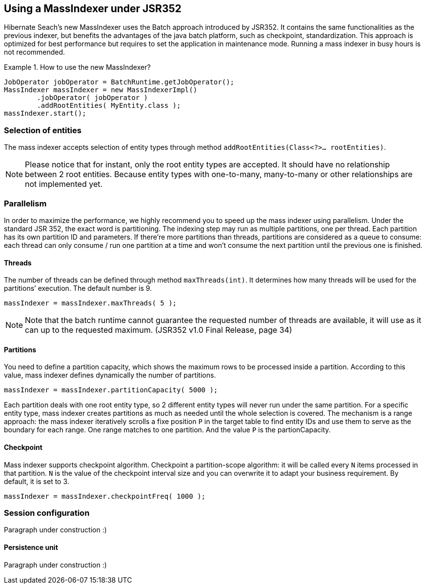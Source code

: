 [[massindexer352]]
== Using a MassIndexer under JSR352

Hibernate Seach’s new MassIndexer uses the Batch approach introduced by JSR352.
It contains the same functionalities as the previous indexer, but benefits the
advantages of the java batch platform, such as checkpoint, standardization. This
approach is optimized for best performance but requires to set the application
in maintenance mode. Running a mass indexer in busy hours is not recommended.

.How to use the new MassIndexer?
====
[source, JAVA]
JobOperator jobOperator = BatchRuntime.getJobOperator();
MassIndexer massIndexer = new MassIndexerImpl()
        .jobOperator( jobOperator )
        .addRootEntities( MyEntity.class );
massIndexer.start();
====

=== Selection of entities
The mass indexer accepts selection of entity types through method
`addRootEntities(Class<?>… rootEntities)`.

[NOTE]
====
Please notice that for instant, only the root entity types are accepted. It
should have no relationship between 2 root entities. Because entity types with
one-to-many, many-to-many or other relationships are not implemented yet.
====

=== Parallelism
In order to maximize the performance, we highly recommend you to speed up the
mass indexer using parallelism. Under the standard JSR 352, the exact word is
partitioning. The indexing step may run as multiple partitions, one per thread.
Each partition has its own partition ID and parameters. If there’re more
partitions than threads, partitions are considered as a queue to consume:
each thread can only consume / run one partition at a time and won’t consume the
next partition until the previous one is finished.

==== Threads
The number of threads can be defined through method `maxThreads(int)`. It
determines how many threads will be used for the partitions’ execution. The
default number is 9.

====
[source, JAVA]
massIndexer = massIndexer.maxThreads( 5 );
====


[NOTE]
====
Note that the batch runtime cannot guarantee the requested number of threads are
available, it will use as it can up to the requested maximum. (JSR352 v1.0 Final
Release, page 34)
====

==== Partitions
You need to define a partition capacity, which shows the maximum rows to be
processed inside a partition. According to this value, mass indexer defines
dynamically the number of partitions.

====
[source, JAVA]
massIndexer = massIndexer.partitionCapacity( 5000 );
====

Each partition deals with one root entity type, so 2 different entity types will
never run under the same partition. For a specific entity type, mass indexer 
creates partitions as much as needed until the whole selection is covered. The
mechanism is a range approach: the mass indexer iteratively scrolls a fixe
position `P` in the target table to find entity IDs and use them to serve as the
boundary for each range. One range matches to one partition. And the value `P`
is the partionCapacity.

==== Checkpoint
Mass indexer supports checkpoint algorithm. Checkpoint a partition-scope
algorithm: it will be called every `N` items processed in that partition. `N` is
the value of the checkpoint interval size and you can overwrite it to adapt your
business requirement. By default, it is set to 3.

====
[source, JAVA]
massIndexer = massIndexer.checkpointFreq( 1000 );
====

=== Session configuration
Paragraph under construction :)

==== Persistence unit
Paragraph under construction :)

